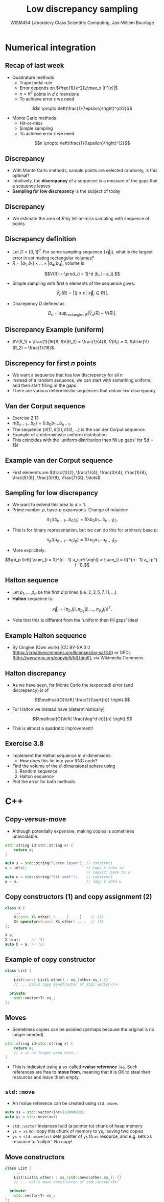 #+TITLE: Low discrepancy sampling
#+AUTHOR: WISM454 Laboratory Class Scientific Computing, Jan-Willem Buurlage
#+EMAIL: j.buurlage@cwi.nl

# Beamer specific:
#+startup: beamer
#+LaTeX_CLASS: beamer
#+LaTeX_CLASS_OPTIONS: [10pt]
#+BEAMER_FRAME_LEVEL: 2
#+BEAMER_THEME: metropolis [progressbar=head]
#+OPTIONS: H:2
#+OPTIONS: toc:nil

# CI CWI theme specific:
#+LATEX_HEADER: \usepackage{tikz}
#+LATEX_HEADER: \definecolor{cwiRed}{HTML}{BF1238}
#+LATEX_HEADER: \definecolor{cwiBlue}{HTML}{0B5D7D}
#+LATEX_HEADER: \setbeamertemplate{footline}[text line]{%
#+LATEX_HEADER:   \parbox{\linewidth}{\noindent\vspace*{2pt}\noindent\rule{\linewidth}{0.4pt}\\{\scriptsize\noindent\vspace*{7pt}\insertshortauthor\hfill\insertshorttitle\hfill\insertdate}}
#+LATEX_HEADER: }
#+LATEX_HEADER: \renewcommand*\footnoterule{}
#+LATEX_HEADER: \renewcommand{\vec}[1]{\mathbf{#1}}
#+LATEX_HEADER: \usepackage{lmodern}

* Numerical integration

** Recap of last week

- Quadrature methods
    - Trapezoidal rule
    - Error depends on $\frac{1}{k^2}\;\max_x |f''(x)|$
    - $n = k^d$ points in $d$ dimensions
    - To achieve error $\epsilon$ we need
$$n \propto \left(\frac{1}{\epsilon}\right)^{d/2}$$
- Monte Carlo methods
    - Hit-or-miss
    - Simple sampling
    - To achieve error $\epsilon$ we need
$$n \propto \left(\frac{1}{\epsilon}\right)^{2}$$


** Discrepancy

- With Monte Carlo methods, sample points are selected randomly, is this optimal?
- Intuitively, the *discrepancy* of a sequence is a measure of the gaps that a
  sequence leaves
- *Sampling for low discrepancy* is the subject of today

** Discrepancy

\begin{figure}
\includegraphics[height=0.6\textheight]{discrepancy.png}
\end{figure}

- We estimate the area of $R$ by hit-or-miss sampling with sequence of points

** Discrepancy definition

- Let $\Omega = [0, 1]^d$. For some sampling sequence $\{ \vec{x}_j \}$, what is the largest error in estimating rectangular volumes?
- $R = [a_1, b_1] \times \ldots \times [a_d, b_d]$, volume is
$$V(R) = \prod_{i = 1}^d (b_i - a_i).$$
- Simple sampling with first $n$ elements of the sequence gives:
$$\tilde{V}_n(R) = |\{ j \leq n \, | \, \vec{x}_j \in R \}|.$$
- Discrepency $D$ defined as
$$D_n = \sup_{\text{rectangles } R} |\tilde{V}_n(R) - V(R)|.$$

** Discrepancy Example (uniform)

\begin{figure}
\includegraphics[height=0.6\textheight]{gaps.png}
\end{figure}

- $V(R_1) = \frac{1}{16}$, $V(R_2) = \frac{1}{4}$, $\tilde{V}(R_1) = 0$, $\tilde{V}(R_2) = \frac{1}{16}$.

** Discrepency for first $n$ points

- We want a sequence that has low discrepency for all $n$
- Instead of a random sequence, we can start with something uniform, and then start filling in the gaps
- There are various deterministic sequences that obtain low discrepancy

** Van der Corput sequence

- Exercise 2.13
- $\pi(b_{n-1} \ldots b_0) = 0.b_0 b_1 \ldots b_{n - 1}$.
- The sequence $\{ \pi(1), \pi(2), \pi(3), \ldots \}$ is the van der Corput
  sequence.
- Example of a deterministic uniform distribution
- This coincides with the 'uniform distribution then fill up gaps' for $d = 1$!

** Example van der Corput sequence

- First elements are $\frac{1}{2}, \frac{1}{4}, \frac{3}{4}, \frac{1}{8}, \frac{5}{8}, \frac{3}{8}, \frac{7}{8}, \ldots$

\begin{figure}
\centering
\begin{tikzpicture}
\draw[|-|] (0,0) -- (8,0);

\node[circle, fill, red] at (4,0) {};
\node[] at (4,-0.4) {1};

\end{tikzpicture}
\end{figure}

\begin{figure}
\centering
\begin{tikzpicture}
\draw[|-|] (0,0) -- (8,0);

\node[circle, fill, red] at (4,0) {};
\node[] at (4,-0.4) {1};

\node[circle, fill, blue] at (2,0) {};
\node[] at (2,-0.4) {2};

\node[circle, fill, blue] at (6,0) {};
\node[] at (6,-0.4) {3};

\end{tikzpicture}
\end{figure}



\begin{figure}
\centering
\begin{tikzpicture}
\draw[|-|] (0,0) -- (8,0);

\node[circle, fill, red] at (4,0) {};
\node[] at (4,-0.4) {1};

\node[circle, fill, blue] at (2,0) {};
\node[] at (2,-0.4) {2};

\node[circle, fill, blue] at (6,0) {};
\node[] at (6,-0.4) {3};

\node[circle, fill, green] at (1,0) {};
\node[] at (1,-0.4) {4};

\node[circle, fill, green] at (5,0) {};
\node[] at (5,-0.4) {5};

\node[circle, fill, green] at (3,0) {};
\node[] at (3,-0.4) {6};

\node[circle, fill, green] at (7,0) {};
\node[] at (7,-0.4) {7};

\end{tikzpicture}
\end{figure}

** Sampling for low discrepancy

- We want to extend this idea to $d > 1$.
- Prime number $p$, base-$p$ expansions. Change of notation:
$$\pi_2 \big( (b_{n-1} \ldots b_0)_2 \big) = (0.b_0 b_1 \ldots b_{n - 1})_2.$$
- This is for binary representation, but we can do this for arbitrary base $p$:
$$\pi_p \big( (a_{n-1} \ldots a_0)_p \big) = (0.a_0 a_1 \ldots a_{n - 1})_p.$$
- More explicitely:
$$\pi_p \left( \sum_{i = 0}^{n - 1} a_i p^i \right) = \sum_{i = 0}^{n - 1} a_i p^{-i -1}.$$


** Halton sequence

- Let $p_1, \ldots, p_d$ be the first $d$ primes (i.e. $2, 3, 5, 7, 11,
  \ldots$).
- *Halton* sequence is:
$$\vec{x}_j = \Big( \pi_{p_1}(j), \pi_{p_2}(j), \ldots, \pi_{p_d}(j) \Big)^T.$$
- Note that this is different from the 'uniform then fill gaps' idea!

** Example Halton sequence

\begin{align*}
\{ &\left(\frac{1}{2}, \frac{1}{3}\right), \left(\frac{1}{4}, \frac{2}{3}\right), \left(\frac{3}{4}, \frac{1}{9}\right), \left(\frac{1}{8}, \frac{4}{9}\right), \left(\frac{5}{8}, \frac{7}{9}\right),\\
&\quad \left(\frac{3}{8}, \frac{2}{9}\right), \left(\frac{7}{8}, \frac{5}{9}\right), \left(\frac{1}{16}, \frac{8}{9}\right), \left(\frac{9}{16}, \frac{1}{27}\right), \ldots \}
\end{align*}

\begin{figure}
\includegraphics[height=0.6\textheight]{halton_sequence_wiki.png}
\end{figure}



- \tiny By Cmglee (Own work) [CC BY-SA 3.0 (https://creativecommons.org/licenses/by-sa/3.0) or GFDL (http://www.gnu.org/copyleft/fdl.html)], via Wikimedia Commons

** Halton discrepancy

- As we have seen, for Monte Carlo the (expected) error (and discrepency)
  is of
$$\mathcal{O}\left( \frac{1}{\sqrt{n}} \right).$$

- For Halton we instead have (deterministically)
$$\mathcal{O}\left( \frac{\log^d (n)}{n} \right).$$

- This is almost a quadratic improvement!

** Exercise 3.8
- Implement the Halton sequence in $d\text{-dimensions}$:
  - How does this tie into your RNG code?
- Find the volume of the $d\text{-dimensional}$ sphere using
  1. Random sequence
  2. Halton sequence
- Plot the error for both methods
* C++

** Copy-versus-move

- Although potentially expensive, making copies is sometimes unavoidable.

#+BEGIN_SRC cpp
std::string id(std::string x) {
    return x;
}

auto s = std::string("Lorem ipsum"); // construct
s = id(s);                           // copy s into id
                                     // copy(?) back to s
auto u = std::string("Sit amet");    // construct
u = s;                               // copy s into u
#+END_SRC

** Copy constructors (1) and copy assignment (2)

#+BEGIN_SRC cpp
class X {
    ...
    X(const X& other) : ... { ... }    // (1)
    X& operator=(const X& other) ...;  // (2)
};

X a;
X b(a);     // (1)
auto b = a; // (2)
#+END_SRC

** Example of copy constructor

#+BEGIN_SRC cpp
class List {
    ...
    List(const List& other) : xs_(other.xs_) {}
    // ... calls copy constructor of std::vector<T>!

  private:
    std::vector<T> xs_;
};
#+END_SRC

** Moves

- Sometimes copies can be avoided (perhaps because the original is no
  longer needed).

#+BEGIN_SRC cpp
std::string id(std::string x) {
    return x;
    // x is no longer used here...
}
#+END_SRC

- This is indicated using a so-called *rvalue reference* =T&&=. Such references
  are free to *move from*, meaning that it is OK to steal their resources and
  leave them empty.

** =std::move=

- An rvalue reference can be created using =std::move=.

#+BEGIN_SRC cpp
auto xs = std::vector<int>(10000000);
auto ys = std::move(xs);

#+END_SRC

- =std::vector= instances hold (a pointer to) chunk of heap memory
- =ys = xs= will copy this chunk of memory to ys, leaving two copies
- =ys = std::move(xs)= sets pointer of =ys= to =xs= resource, and
                      e.g. sets xs resource to 'nullptr'. No copy!

** Move constructors

#+BEGIN_SRC cpp
class List {
    ...
    List(List&& other) : xs_(std::move(other.xs_)) {}
    // ... calls move constructor of std::vector<T>!

  private:
    std::vector<T> xs_;
};
#+END_SRC

** Copy versus move

#+BEGIN_SRC cpp
std::vector<T>(const std::vector<T>& other) {
    this->resize(other.size);
    std::copy(other.begin(), other.end(), this->begin());
}

std::vector<T>(std::vector<T>&& other) {
    this->data_ = other.data_;
    this->size_ = other.size_;
    other.data_ = nullptr;
    other.size_ = 0;
}
#+END_SRC

** Overloading

- It is allowed in C++ (but not C) to have the same name for functions with
  different arguments.

#+BEGIN_SRC cpp
int f(int x);
float f(float x);
int f(int x, float y);
float f(int x, float y); // ... ERROR!
#+END_SRC

** Operators

- Function overloading is especially useful for operators.

#+BEGIN_SRC cpp
struct complex {
    complex(double re_, double im_) : re(re_), im(im_) {}
    double re;
    double im;
};
#+END_SRC

- For =complex= values =x, y= we want to be able to write:

#+BEGIN_SRC cpp
x + y; x += y; x * y;
#+END_SRC

** Operator overloading

#+BEGIN_SRC cpp
complex operator+(complex alpha, complex beta) {
    complex gamma;
    gamma.re = alpha.re + beta.re;
    gamma.im = alpha.im + beta.im;
    return gamma;
}

// shorter...
complex operator+(complex alpha, complex beta) {
    return {alpha.re + beta.re, alpha.im + beta.im};
}
#+END_SRC

** Operator overloading (II)

- Operators can also be member functions

#+BEGIN_SRC cpp
struct complex {
    ...
    void operator+=(complex other) {
        re += other.re;
        im += other.im;
    }

    complex operator-() {
        return {-re, -im};
    }
};
#+END_SRC

- Up to taste. I typically write =..== and unary ops as member functions, and other ops as non-member functions.

** Operator overloading (III)

- Operators give a lot of freedom

#+BEGIN_SRC cpp
// add a double to a complex
complex operator+(complex alpha, double x) {
    return {alpha.re + x, alpha.im};
}

// multiply with a scalar
complex operator*(double x, complex alpha) {
    return {x * alpha.re, x * alpha.im};
}
#+END_SRC

- Unfortunately, a lot of repetition is (currently) unavoidable in C++ when
  building complete numeric types.

** User-defined literals

- You can 'invent your own language' (DSL) by using *user-defined literals*.

#+BEGIN_SRC cpp
constexpr complex operator ""i(double x) {
    return {0, x};
}

auto x = 3.0 + 4.0i;
#+END_SRC

- I use this for annotating e.g. dimensions, units, ...

#+BEGIN_SRC cpp
auto h = convolve<3_D>(f, g);
#+END_SRC

** Conclusion

- Copying can sometimes be avoided
- Move semantics rely on *rvalue references* =T&&=
    - Copy constructors
    - Move constructors
    - Cast using =std::move=.
- Overloading and operators lead to generic and readable code 
    - Unary and binary operations
    - Choice between non-member or member function
    - User defined literals can make code more readable

** Numerical integration library

- Required features of your numerical integration library:
    - quadrature formula
    - MC hit-or-miss
    - MC simple sampling
    - low-discrepency sampling
- All in higher dimensions as well!
- Should work for a 'black-box' =std::function<T(T...)>=, with a RNG
  generator of choice (from your RNG library).
- Gather information about the performance in some intermediate format (e.g.
  CSV, binary, ...). Plot using application of your choice (MATLAB, matplotlib, ...)
  
** Example

#+BEGIN_SRC cpp
auto f = std::function([](double x)
    { return sqrt(1 - x * x); });
auto x = integrate_trapezoid(f, a, b, steps);
auto y = integrate_mc_hitmiss(f, rng, a, b, samples);
auto z = integrate_mc_sampling(f, rng, a, b, samples);

// so e.g.
template <typename T>
T integrate_mc_sampling(std::function<T(T)> f,
    lcsc::rng_engine<uint32_t>& gen, T a, T b,
    uint32_t samples = 100);
#+END_SRC

